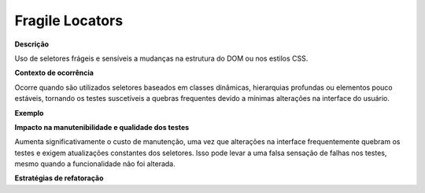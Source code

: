 Fragile Locators
=====================

**Descrição**

Uso de seletores frágeis e sensíveis a mudanças na estrutura do DOM ou nos estilos CSS.

**Contexto de ocorrência**

Ocorre quando são utilizados seletores baseados em classes dinâmicas, hierarquias profundas ou elementos pouco estáveis, tornando os testes suscetíveis a quebras frequentes devido a mínimas alterações na interface do usuário.

**Exemplo**

**Impacto na manutenibilidade e qualidade dos testes**

Aumenta significativamente o custo de manutenção, uma vez que alterações na interface frequentemente quebram os testes e exigem atualizações constantes dos seletores. Isso pode levar a uma falsa sensação de falhas nos testes, mesmo quando a funcionalidade não foi alterada.

**Estratégias de refatoração**